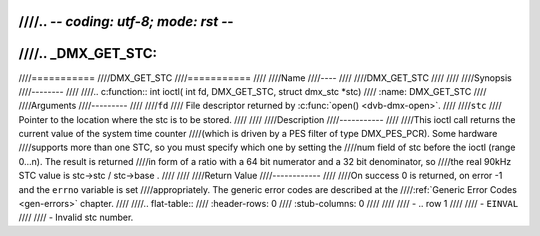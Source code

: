 ////.. -*- coding: utf-8; mode: rst -*-
////
////.. _DMX_GET_STC:
////
////===========
////DMX_GET_STC
////===========
////
////Name
////----
////
////DMX_GET_STC
////
////
////Synopsis
////--------
////
////.. c:function:: int ioctl( int fd, DMX_GET_STC, struct dmx_stc *stc)
////    :name: DMX_GET_STC
////
////Arguments
////---------
////
////``fd``
////    File descriptor returned by :c:func:`open() <dvb-dmx-open>`.
////
////``stc``
////    Pointer to the location where the stc is to be stored.
////
////
////Description
////-----------
////
////This ioctl call returns the current value of the system time counter
////(which is driven by a PES filter of type DMX_PES_PCR). Some hardware
////supports more than one STC, so you must specify which one by setting the
////num field of stc before the ioctl (range 0...n). The result is returned
////in form of a ratio with a 64 bit numerator and a 32 bit denominator, so
////the real 90kHz STC value is stc->stc / stc->base .
////
////
////Return Value
////------------
////
////On success 0 is returned, on error -1 and the ``errno`` variable is set
////appropriately. The generic error codes are described at the
////:ref:`Generic Error Codes <gen-errors>` chapter.
////
////.. flat-table::
////    :header-rows:  0
////    :stub-columns: 0
////
////
////    -  .. row 1
////
////       -  ``EINVAL``
////
////       -  Invalid stc number.
